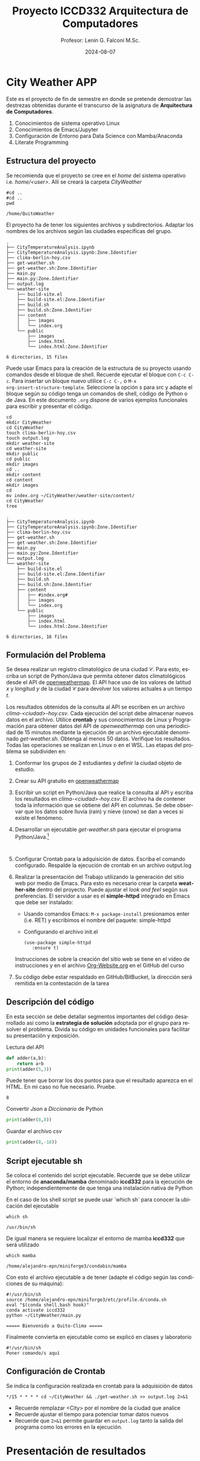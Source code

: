 #+options: ':nil *:t -:t ::t <:t H:3 \n:nil ^:t arch:headline
#+options: author:t broken-links:nil c:nil creator:nil
#+options: d:(not "LOGBOOK") date:t e:t email:nil expand-links:t f:t
#+options: inline:t num:t p:nil pri:nil prop:nil stat:t tags:t
#+options: tasks:t tex:t timestamp:t title:t toc:t todo:t |:t
#+title: Proyecto ICCD332 Arquitectura de Computadores
#+date: 2024-08-07
#+author: Profesor: Lenin G. Falconí M.Sc.
#+email: lenin.falconi@epn.edu.ec
#+language: es
#+select_tags: export
#+exclude_tags: noexport
#+creator: Emacs 27.1 (Org mode 9.7.5)
#+cite_export:
* City Weather APP
Este es el proyecto de fin de semestre en donde se pretende demostrar
las destrezas obtenidas durante el transcurso de la asignatura de
**Arquitectura de Computadores**.

1. Conocimientos de sistema operativo Linux
2. Conocimientos de Emacs/Jupyter
3. Configuración de Entorno para Data Science con Mamba/Anaconda
4. Literate Programming
 
** Estructura del proyecto
Se recomienda que el proyecto se cree en el /home/ del sistema
operativo i.e. /home/<user>/. Allí se creará la carpeta /CityWeather/
#+begin_src shell :results output :exports both
#cd ..
#cd ..
pwd
#+end_src

#+RESULTS:
: /home/QuitoWeather

El proyecto ha de tener los siguientes archivos y
subdirectorios. Adaptar los nombres de los archivos según las ciudades
específicas del grupo.

#+begin_src shell :results output :exports results
cd ..
cd ..
tree
#+end_src

#+RESULTS:
#+begin_example
.
├── CityTemperatureAnalysis.ipynb
├── CityTemperatureAnalysis.ipynb:Zone.Identifier
├── clima-berlin-hoy.csv
├── get-weather.sh
├── get-weather.sh:Zone.Identifier
├── main.py
├── main.py:Zone.Identifier
├── output.log
└── weather-site
    ├── build-site.el
    ├── build-site.el:Zone.Identifier
    ├── build.sh
    ├── build.sh:Zone.Identifier
    ├── content
    │   ├── images
    │   └── index.org
    └── public
        ├── images
        ├── index.html
        └── index.html:Zone.Identifier

6 directories, 15 files
#+end_example

Puede usar Emacs para la creación de la estructura de su proyecto
usando comandos desde el bloque de shell. Recuerde ejecutar el bloque
con ~C-c C-c~. Para insertar un bloque nuevo utilice ~C-c C-,~ o ~M-x
org-insert-structure-template~. Seleccione la opción /s/ para src y
adapte el bloque según su código tenga un comandos de shell, código de
Python o de Java. En este documento ~.org~ dispone de varios ejemplos
funcionales para escribir y presentar el código.

#+begin_src shell :results output :exports both
cd
mkdir CityWeather
cd CityWeather
touch clima-berlin-hoy.csv
touch output.log
mkdir weather-site
cd weather-site
mkdir public
cd public
mkdir images
cd ..
mkdir content
cd content
mkdir images
cd
mv index.org ~/CityWeather/weather-site/content/
cd CityWeather
tree
#+end_src

#+RESULTS:
#+begin_example
.
├── CityTemperatureAnalysis.ipynb
├── CityTemperatureAnalysis.ipynb:Zone.Identifier
├── clima-berlin-hoy.csv
├── get-weather.sh
├── get-weather.sh:Zone.Identifier
├── main.py
├── main.py:Zone.Identifier
├── output.log
└── weather-site
    ├── build-site.el
    ├── build-site.el:Zone.Identifier
    ├── build.sh
    ├── build.sh:Zone.Identifier
    ├── content
    │   ├── #index.org#
    │   ├── images
    │   └── index.org
    └── public
        ├── images
        ├── index.html
        └── index.html:Zone.Identifier

6 directories, 16 files
#+end_example

** Formulación del Problema
Se desea realizar un registro climatológico de una ciudad
$\mathcal{C}$. Para esto, escriba un script de Python/Java que permita
obtener datos climatológicos desde el API de [[https://openweathermap.org/current#one][openweathermap]]. El API
hace uso de los valores de latitud $x$ y longitud $y$ de la ciudad
$\mathcal{C}$ para devolver los valores actuales a un tiempo $t$.

Los resultados obtenidos de la consulta al API se escriben en un
archivo /clima-<ciudad>-hoy.csv/. Cada ejecución del script debe
almacenar nuevos datos en el archivo. Utilice *crontab* y sus
conocimientos de Linux y Programación para obtener datos del API de
/openweathermap/ con una periodicidad de 15 minutos mediante la
ejecución de un archivo ejecutable denominado
/get-weather.sh/. Obtenga al menos 50 datos. Verifique los
resultados. Todas las operaciones se realizan en Linux o en el
WSL. Las etapas del problema se subdividen en:

    1. Conformar los grupos de 2 estudiantes y definir la ciudad
       objeto de estudio.
    2.  Crear su API gratuito en [[https://openweathermap.org/current#one][openweathermap]]
    3. Escribir un script en Python/Java que realice la consulta al
       API y escriba los resultados en /clima-<ciudad>-hoy.csv/. El
       archivo ha de contener toda la información que se obtiene del
       API en columnas. Se debe observar que los datos sobre lluvia
       (rain) y nieve (snow) se dan a veces si existe el fenómeno.
    3. Desarrollar un ejecutable /get-weather.sh/ para ejecutar el
       programa Python/Java.[fn:1]
       #+begin_src shell :exports both
         
       #+end_src
    4. Configurar Crontab para la adquisición de datos. Escriba el
       comando configurado. Respalde la ejecución de crontab en un
       archivo output.log
    5. Realizar la presentación del Trabajo utilizando la generación
       del sitio web por medio de Emacs. Para esto es necesario crear
       la carpeta **weather-site** dentro del proyecto. Puede ajustar el
       /look and feel/ según sus preferencias. El servidor a usar es
       el **simple-httpd** integrado en Emacs que debe ser instalado:
       - Usando comandos Emacs: ~M-x package-install~ presionamos
         enter (i.e. RET) y escribimos el nombre del paquete:
         simple-httpd
       - Configurando el archivo init.el

       #+begin_src elisp
         (use-package simple-httpd
            :ensure t)
       #+end_src

       Instrucciones de sobre la creación del sitio web se tiene en el
       vídeo de instrucciones y en el archivo [[https://github.com/LeninGF/EPN-Lectures/blob/main/iccd332ArqComp-2024-A/Tutoriales/Org-Website/Org-Website.org][Org-Website.org]] en el
       GitHub del curso

    6. Su código debe estar respaldado en GitHub/BitBucket, la
       dirección será remitida en la contestación de la tarea
** Descripción del código
En esta sección se debe detallar segmentos importantes del código
desarrollado así como la **estrategia de solución** adoptada por el
grupo para resolver el problema. Divida su código en unidades
funcionales para facilitar su presentación y exposición.

Lectura del API
#+begin_src python :session :results output exports both
def adder(a,b):
    return a+b
print(adder(5,3))
#+end_src

Puede tener que borrar los dos puntos para que el resultado aparezca
en el HTML. En mi caso no fue necesario. Pruebe.
#+RESULTS:
: 8

Convertir /Json/ a /Diccionario/ de Python
#+begin_src python :session :results output exports both
print(adder(8,8))
#+end_src

#+RESULTS:
: 16


Guardar el archivo csv
#+begin_src python :session :results output exports both
print(adder(8,-18))
#+end_src

#+RESULTS:
: -10

** Script ejecutable sh
Se coloca el contenido del script ejecutable. Recuerde que se debe
utilizar el entorno de **anaconda/mamba** denominado **iccd332** para
la ejecución de Python; independientemente de que tenga una
instalación nativa de Python

En el caso de los shell script se puede usar `which sh` para conocer
la ubicación del ejecutable
#+begin_src shell :results output :exports both
which sh
#+end_src

#+RESULTS:
: /usr/bin/sh

De igual manera se requiere localizar el entorno de mamba *iccd332*
que será utilizado

#+begin_src shell :results output :exports both
which mamba
#+end_src

#+RESULTS:
: /home/alejandro-epn/miniforge3/condabin/mamba

Con esto el archivo ejecutable a de tener (adapte el código según las
condiciones de su máquina):

#+begin_src shell :results output :exports both
#!/usr/bin/sh
source /home/alejandro-epn/miniforge3/etc/profile.d/conda.sh
eval "$(conda shell.bash hook)"
conda activate iccd332
python ~/CityWeather/main.py
#+end_src

#+RESULTS:
: ===== Bienvenido a Quito-Clima =====

Finalmente convierta en ejecutable como se explicó en clases y laboratorio
#+begin_src shell :results output :exports both
#!/usr/bin/sh
Poner comando/s aquí
#+end_src

** Configuración de Crontab
Se indica la configuración realizada en crontab para la adquisición de datos

#+begin_src shell
*/15 * * * * cd ~/CityWeather && ./get-weather.sh >> output.log 2>&1
#+end_src

#+RESULTS:

- Recuerde remplazar <City> por el nombre de la ciudad que analice
- Recuerde ajustar el tiempo para potenciar tomar datos nuevos
- Recuerde que ~2>&1~ permite guardar en ~output.log~ tanto la salida
  del programa como los errores en la ejecución.
* Presentación de resultados
Para la pressentación de resultados se utilizan las librerías de Python:
- matplotlib
- pandas

Alternativamente como pudo estudiar en el Jupyter Notebook
[[https://github.com/LeninGF/EPN-Lectures/blob/main/iccd332ArqComp-2024-A/Proyectos/CityWeather/CityTemperatureAnalysis.ipynb][CityTemperatureAnalysis.ipynb]], existen librerías alternativas que se
pueden utilizar para presentar los resultados gráficos. En ambos
casos, para que funcione los siguientes bloques de código, es
necesario que realice la instalación de los paquetes usando ~mamba
install <nombre-paquete>~
** Muestra Aleatoria de datos
Presentar una muestra de 10 valores aleatorios de los datos obtenidos.
#+caption: Lectura de archivo csv

#+begin_src python :session :results output exports both
import os
import pandas as pd

# lectura del archivo csv obtenido
df = pd.read_csv('/home/alejandro-epn/CityWeather/clima-berlin-hoy.csv')
# se imprime la estructura del dataframe en forma de filas x columnas
print(df.shape)
#+end_src

#+RESULTS:
: (13, 29)

Resultado del número de filas y columnas leídos del archivo csv
#+RESULTS:
: (57, 30)
#+caption: Despliegue de datos aleatorios
#+begin_src python :session :exports both :results value table :return table
table1 = df.sample(10)
table = [list(table1)]+[None]+table1.values.tolist()
#+end_src

#+RESULTS:
| dt                  | coord_lon | coord_lat | weather_0_id | weather_0_main | weather_0_description | weather_0_icon | base     | main_temp | main_feels_like | main_temp_min | main_temp_max | main_pressure | main_humidity | main_sea_level | main_grnd_level | visibility | wind_speed | wind_deg | wind_gust | clouds_all | sys_type |  sys_id | sys_sunset | timezone |      id | sys_country | name  | cod |
|---------------------+-----------+-----------+--------------+----------------+-----------------------+----------------+----------+-----------+-----------------+---------------+---------------+---------------+---------------+----------------+-----------------+------------+------------+----------+-----------+------------+----------+---------+------------+----------+---------+-------------+-------+-----|
| 2025-02-07 16:06:48 |      13.4 |     52.52 |          803 | Clouds         | broken clouds         | 04n            | stations |      2.62 |           -3.18 |          0.61 |          3.36 |          1032 |            77 |           1032 |            1026 |      10000 |       8.75 |      100 |       nan |         75 |        2 | 2011538 | 1738944193 |     3600 | 6545310 | DE          | Mitte | 200 |
| 2025-02-07 16:06:32 |      13.4 |     52.52 |          803 | Clouds         | broken clouds         | 04n            | stations |      2.62 |           -3.18 |          0.61 |          3.36 |          1032 |            77 |           1032 |            1026 |      10000 |       8.75 |      100 |       nan |         75 |        2 | 2011538 | 1738944193 |     3600 | 6545310 | DE          | Mitte | 200 |
| 2025-02-07 16:06:38 |      13.4 |     52.52 |          803 | Clouds         | broken clouds         | 04n            | stations |      2.62 |           -3.18 |          0.61 |          3.36 |          1032 |            77 |           1032 |            1026 |      10000 |       8.75 |      100 |       nan |         75 |        2 | 2011538 | 1738944193 |     3600 | 6545310 | DE          | Mitte | 200 |
| 2025-02-07 16:06:29 |      13.4 |     52.52 |          803 | Clouds         | broken clouds         | 04n            | stations |      2.62 |           -3.18 |          0.61 |          3.36 |          1032 |            77 |           1032 |            1026 |      10000 |       8.75 |      100 |       nan |         75 |        2 | 2011538 | 1738944193 |     3600 | 6545310 | DE          | Mitte | 200 |
| 2025-02-07 16:06:35 |      13.4 |     52.52 |          803 | Clouds         | broken clouds         | 04n            | stations |      2.62 |           -3.18 |          0.61 |          3.36 |          1032 |            77 |           1032 |            1026 |      10000 |       8.75 |      100 |       nan |         75 |        2 | 2011538 | 1738944193 |     3600 | 6545310 | DE          | Mitte | 200 |
| 2025-02-07 16:06:52 |      13.4 |     52.52 |          803 | Clouds         | broken clouds         | 04n            | stations |      2.62 |           -3.18 |          0.61 |          3.36 |          1032 |            77 |           1032 |            1026 |      10000 |       8.75 |      100 |       nan |         75 |        2 | 2011538 | 1738944193 |     3600 | 6545310 | DE          | Mitte | 200 |
| 2025-02-07 16:06:35 |      13.4 |     52.52 |          803 | Clouds         | broken clouds         | 04n            | stations |      2.62 |           -3.18 |          0.61 |          3.36 |          1032 |            77 |           1032 |            1026 |      10000 |       8.75 |      100 |       nan |         75 |        2 | 2011538 | 1738944193 |     3600 | 6545310 | DE          | Mitte | 200 |
| 2025-02-07 16:06:56 |      13.4 |     52.52 |          803 | Clouds         | broken clouds         | 04n            | stations |      2.62 |           -3.18 |          0.61 |          3.36 |          1032 |            77 |           1032 |            1026 |      10000 |       8.75 |      100 |       nan |         75 |        2 | 2011538 | 1738944193 |     3600 | 6545310 | DE          | Mitte | 200 |
| 2025-02-07 16:06:40 |      13.4 |     52.52 |          803 | Clouds         | broken clouds         | 04n            | stations |      2.62 |           -3.18 |          0.61 |          3.36 |          1032 |            77 |           1032 |            1026 |      10000 |       8.75 |      100 |       nan |         75 |        2 | 2011538 | 1738944193 |     3600 | 6545310 | DE          | Mitte | 200 |
| 2025-02-07 16:06:42 |      13.4 |     52.52 |          803 | Clouds         | broken clouds         | 04n            | stations |      2.62 |           -3.18 |          0.61 |          3.36 |          1032 |            77 |           1032 |            1026 |      10000 |       8.75 |      100 |       nan |         75 |        2 | 2011538 | 1738944193 |     3600 | 6545310 | DE          | Mitte | 200 |

** Gráfica Temperatura vs Tiempo
Realizar una gráfica de la Temperatura en el tiempo.


El siguiente cógido permite hacer la gráfica de la temperatura vs
tiempo para Org 9.7+. Para saber que versión dispone puede ejecutar
~M-x org-version~

#+begin_src python :results file :exports both :session
import matplotlib.pyplot as plt
import matplotlib.dates as mdates
# Define el tamaño de la figura de salida
fig = plt.figure(figsize=(8,6))
plt.plot(df['dt'], df['main_temp']) # dibuja las variables dt y temperatura
# ajuste para presentacion de fechas en la imagen 
plt.gca().xaxis.set_major_locator(mdates.DayLocator(interval=2))
# plt.gca().xaxis.set_major_formatter(mdates.DateFormatter('%Y-%m-%d'))  
plt.grid()
# Titulo que obtiene el nombre de la ciudad del DataFrame
plt.title(f'Main Temp vs Time in {next(iter(set(df.name)))}')
plt.xticks(rotation=40) # rotación de las etiquetas 40°
fig.tight_layout()
fname = './images/temperature.png'
plt.savefig(fname)
fname
#+end_src

#+caption: Gráfica Temperatura vs Tiempo
#+RESULTS:
[[file:./images/temperature.png]]

Debido a que el archivo index.org se abre dentro de la carpeta
/content/, y en cambio el servidor http de emacs se ejecuta desde la
carpeta /public/ es necesario copiar el archivo a la ubicación
equivalente en ~/public/images~

#+begin_src shell
cp -rfv ./images/* /home/alejandro-epn/CityWeather/weather-site/public/images
#+end_src

#+RESULTS:
| './images/humidity.png'    | -> | '/home/alejandro-epn/CityWeather/weather-site/public/images/humidity.png'    |
| './images/temperature.png' | -> | '/home/alejandro-epn/CityWeather/weather-site/public/images/temperature.png' |

**  Realice una gráfica de Humedad con respecto al tiempo
#+begin_src python :results file :exports both :session
import matplotlib.pyplot as plt
import matplotlib.dates as mdates
# Define el tamaño de la figura de salida
fig = plt.figure(figsize=(8,6))
plt.plot(df['dt'], df['main_humidity']) # dibuja las variables dt y temperatura
# ajuste para presentacion de fechas en la imagen 
plt.gca().xaxis.set_major_locator(mdates.DayLocator(interval=2))
# plt.gca().xaxis.set_major_formatter(mdates.DateFormatter('%Y-%m-%d'))  
plt.grid()
# Titulo que obtiene el nombre de la ciudad del DataFrame
plt.title(f' Main Humidity vs Time in {next(iter(set(df.name)))}')
plt.xticks(rotation=40) # rotación de las etiquetas 40°
fig.tight_layout()
fname = './images/humidity.png'
plt.savefig(fname)
fname
#+end_src

#+RESULTS:
[[file:./images/humidity.png]]

**  *Opcional* Presente alguna gráfica de interés.

* Referencias
- [[https://emacs.stackexchange.com/questions/28715/get-pandas-data-frame-as-a-table-in-org-babel][presentar dataframe como tabla en emacs org]]
- [[https://orgmode.org/worg/org-contrib/babel/languages/ob-doc-python.html][Python Source Code Blocks in Org Mode]]
- [[https://systemcrafters.net/publishing-websites-with-org-mode/building-the-site/][Systems Crafters Construir tu sitio web con Modo Emacs Org]]
- [[https://www.youtube.com/watch?v=AfkrzFodoNw][Vídeo Youtube Build Your Website with Org Mode]]
* Footnotes

[fn:1] Recuerde que su máquina ha de disponer de un entorno de
anaconda/mamba denominado iccd332 en el cual se dispone del interprete
de Python
